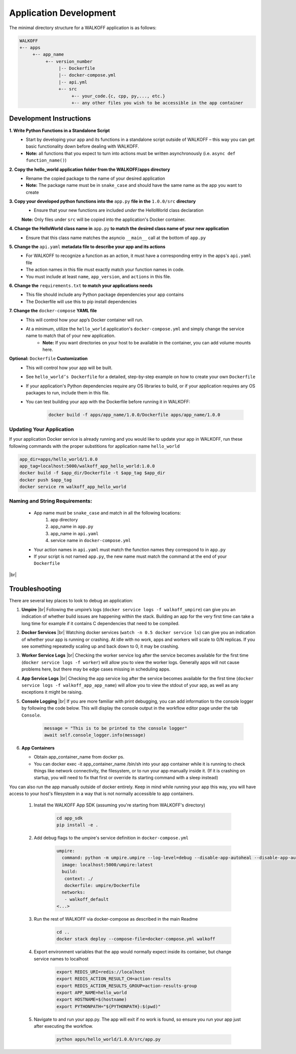 .. _apps:

.. |br| raw:: html

   <br />

Application Development
========================

The minimal directory structure for a WALKOFF application is as follows:

.. code-block:: console

        WALKOFF
        +-- apps
             +-- app_name
                  +-- version_number
                       |-- Dockerfile
                       |-- docker-compose.yml
                       |-- api.yml
                       +-- src
                            +-- your_code.{c, cpp, py,..., etc.}
                            +-- any other files you wish to be accessible in the app container

Development Instructions
-------------------------
**1. Write Python Functions in a Standalone Script**
    * Start by developing your app and its functions in a standalone script outside of WALKOFF – this way you can get basic functionality down before dealing with WALKOFF.
    * **Note:** all functions that you expect to turn into actions must be written asynchronously (i.e. ``async def function_name()``)

**2. Copy the hello_world application folder from the WALKOFF/apps directory**
    * Rename the copied package to the name of your desired application
    *  **Note:** The package name must be in ``snake_case`` and should have the same name as the app you want to create
    
**3. Copy your developed python functions into the** ``app.py`` **file in the** ``1.0.0/src`` **directory**
    * Ensure that your new functions are included *under* the HelloWorld class declaration
    **Note:** Only files under ``src`` will be copied into the application's Docker container.

**4. Change the HelloWorld class name in** ``app.py`` **to match the desired class name of your new application**
    * Ensure that this class name matches the asyncio ``__main__`` call at the bottom of ``app.py``
    
**5. Change the** ``api.yaml`` **metadata file to describe your app and its actions**
    * For WALKOFF to recognize a function as an action, it must have a corresponding entry in the apps's ``api.yaml`` file
    * The action names in this file must exactly match your function names in code.
    * You must include at least ``name``, ``app_version``, and ``actions`` in this file.

**6. Change the** ``requirements.txt`` **to match your applications needs**
    * This file should include any Python package dependencies your app contains
    * The Dockerfile will use this to pip install dependencies

**7. Change the** ``docker-compose`` **YAML file**
    * This will control how your app’s Docker container will run.
    * At a minimum, utilize the ``hello_world`` application's ``docker-compose.yml`` and simply change the service name to match that of your new application.
        * **Note:** If you want directories on your host to be available in the container, you can add volume mounts here.

**Optional:** ``Dockerfile`` **Customization**
    * This will control how your app will be built.
    * See ``hello_world’s Dockerfile`` for a detailed, step-by-step example on how to create your own ``Dockerfile``
    * If your application's Python dependencies require any OS libraries to build, or if your application requires any OS packages to run, include them in this file.
    * You can test building your app with the Dockerfile before running it in WALKOFF:

        .. code-block:: console

                docker build -f apps/app_name/1.0.0/Dockerfile apps/app_name/1.0.0

Updating Your Application
''''''''''''''''''''''''''''
If your application Docker service is already running and you would like to update your app in WALKOFF, run these following commands with the proper substitions for application name ``hello_world``

.. code-block:: console

	app_dir=apps/hello_world/1.0.0
	app_tag=localhost:5000/walkoff_app_hello_world:1.0.0
	docker build -f $app_dir/Dockerfile -t $app_tag $app_dir
	docker push $app_tag
	docker service rm walkoff_app_hello_world

Naming and String Requirements:
'''''''''''''''''''''''''''''''''
    * App name must be ``snake_case`` and match in all the following locations:
        #. app directory
        #. app_name in ``app.py``
        #. app_name in ``api.yaml``
        #. service name in ``docker-compose.yml``
    * Your action names in ``api.yaml`` must match the function names they correspond to in ``app.py``
    * If your script is not named ``app.py``, the new name must match the command at the end of your ``Dockerfile``

|br|

Troubleshooting
----------------
There are several key places to look to debug an application:

#.  **Umpire**
    |br| Following the umpire’s logs (``docker service logs -f walkoff_umpire``) can give you an indication of whether build issues are happening within the stack. Building an app for the very first time can take a long time for example if it contains C dependencies that need to be compiled.

#.  **Docker Services**
    |br| Watching docker services (``watch -n 0.5 docker service ls``) can give you an indication of whether your app is running or crashing. At idle with no work, apps and workers will scale to 0/N replicas. If you see something repeatedly scaling up and back down to 0, it may be crashing.

#.  **Worker Service Logs**
    |br| Checking the worker service log after the service becomes available for the first time (``docker service logs -f worker``) will allow you to view the worker logs. Generally apps will not cause problems here, but there may be edge cases missing in scheduling apps.

#.  **App Service Logs**
    |br| Checking the app service log after the service becomes available for the first time (``docker service logs -f walkoff_app_app_name``) will allow you to view the stdout of your app, as well as any exceptions it might be raising.
    
#.  **Console Logging** 
    |br| If you are more familiar with print debugging, you can add information to the console logger by following the code below. This will display the console output in the workflow editor page under the tab ``Console``. 
    
     .. code-block:: console	
	
	message = "This is to be printed to the console logger"
	await self.console_logger.info(message)       
       
#.  **App Containers**

    * Obtain app_container_name from docker ps.
    * You can docker exec -it app_container_name /bin/sh into your app container while it is running to check things like network connectivity, the filesystem, or to run your app manually inside it. (If it is crashing on startup, you will need to fix that first or override its starting command with a sleep instead)

You can also run the app manually outside of docker entirely. Keep in mind while running your app this way, you will have access to your host's filesystem in a way that is not normally accessible to app containers.

    #. Install the WALKOFF App SDK (assuming you're starting from WALKOFF's directory)

        .. code-block:: console

                cd app_sdk
                pip install -e .

    #. Add debug flags to the umpire's service definition in ``docker-compose.yml``

        .. code-block:: yaml

                umpire:
                  command: python -m umpire.umpire --log-level=debug --disable-app-autoheal --disable-app-autoscale
                  image: localhost:5000/umpire:latest
                  build:
                   context: ./
                   dockerfile: umpire/Dockerfile
                  networks:
                   - walkoff_default
                <...>

    #. Run the rest of WALKOFF via docker-compose as described in the main Readme

        .. code-block:: console

                cd ..
                docker stack deploy --compose-file=docker-compose.yml walkoff

    #. Export environment variables that the app would normally expect inside its container, but change service names to localhost

        .. code-block:: console

                export REDIS_URI=redis://localhost
                export REDIS_ACTION_RESULT_CH=action-results
                export REDIS_ACTION_RESULTS_GROUP=action-results-group
                export APP_NAME=hello_world
                export HOSTNAME=$(hostname)
                export PYTHONPATH="${PYTHONPATH}:$(pwd)"

    #. Navigate to and run your app.py. The app will exit if no work is found, so ensure you run your app just after executing the workflow.

        .. code-block:: console

                python apps/hello_world/1.0.0/src/app.py



